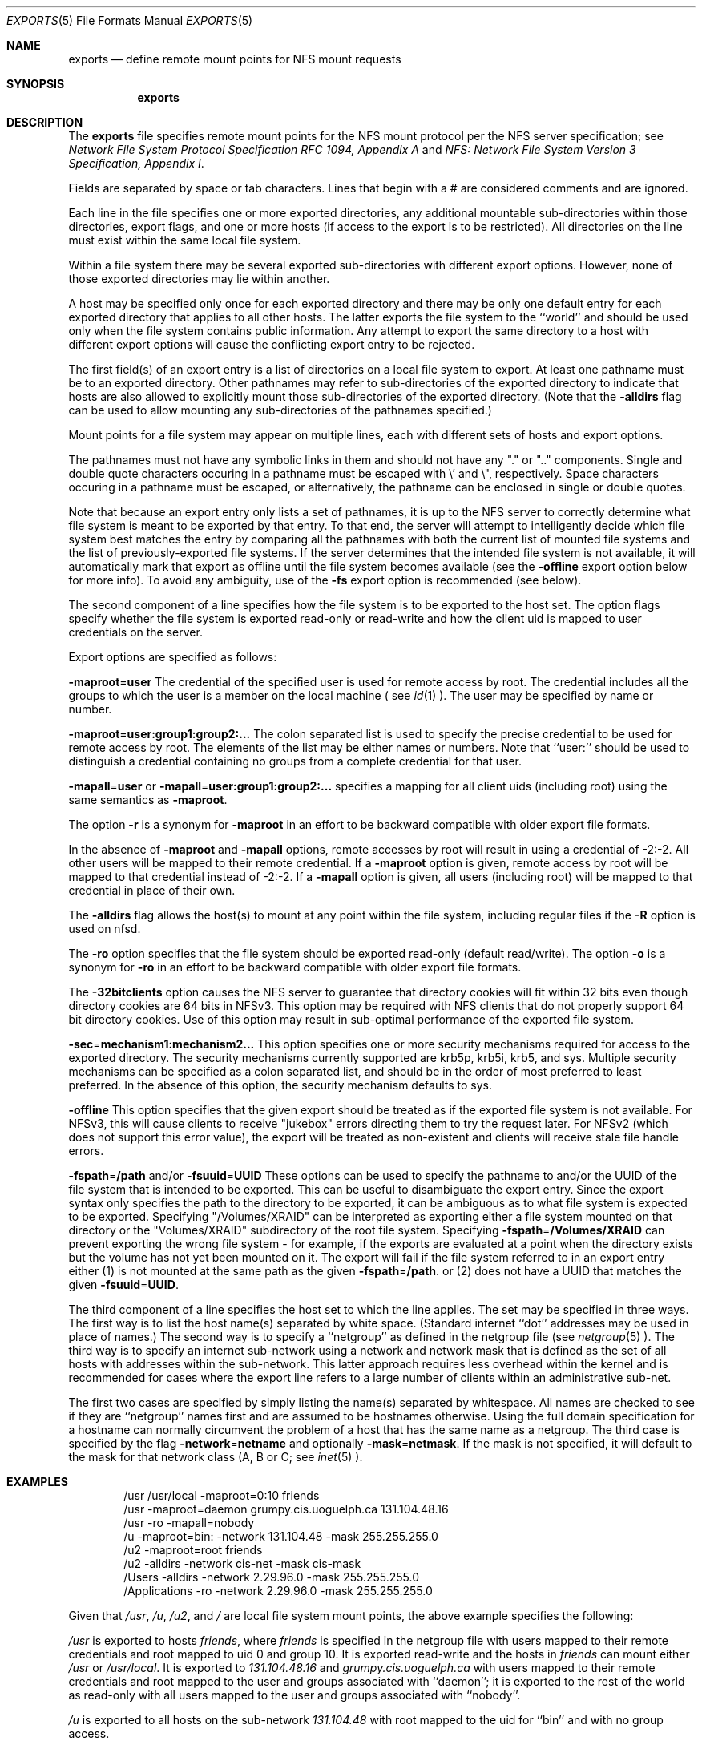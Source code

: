 .\"
.\" Copyright (c) 1999-2007 Apple Inc.  All rights reserved.
.\"
.\" @APPLE_LICENSE_HEADER_START@
.\" 
.\" This file contains Original Code and/or Modifications of Original Code
.\" as defined in and that are subject to the Apple Public Source License
.\" Version 2.0 (the 'License'). You may not use this file except in
.\" compliance with the License. Please obtain a copy of the License at
.\" http://www.opensource.apple.com/apsl/ and read it before using this
.\" file.
.\" 
.\" The Original Code and all software distributed under the License are
.\" distributed on an 'AS IS' basis, WITHOUT WARRANTY OF ANY KIND, EITHER
.\" EXPRESS OR IMPLIED, AND APPLE HEREBY DISCLAIMS ALL SUCH WARRANTIES,
.\" INCLUDING WITHOUT LIMITATION, ANY WARRANTIES OF MERCHANTABILITY,
.\" FITNESS FOR A PARTICULAR PURPOSE, QUIET ENJOYMENT OR NON-INFRINGEMENT.
.\" Please see the License for the specific language governing rights and
.\" limitations under the License.
.\" 
.\" @APPLE_LICENSE_HEADER_END@
.\"
.\" Copyright (c) 1989, 1991, 1993
.\"	The Regents of the University of California.  All rights reserved.
.\"
.\" Redistribution and use in source and binary forms, with or without
.\" modification, are permitted provided that the following conditions
.\" are met:
.\" 1. Redistributions of source code must retain the above copyright
.\"    notice, this list of conditions and the following disclaimer.
.\" 2. Redistributions in binary form must reproduce the above copyright
.\"    notice, this list of conditions and the following disclaimer in the
.\"    documentation and/or other materials provided with the distribution.
.\" 3. All advertising materials mentioning features or use of this software
.\"    must display the following acknowledgement:
.\"	This product includes software developed by the University of
.\"	California, Berkeley and its contributors.
.\" 4. Neither the name of the University nor the names of its contributors
.\"    may be used to endorse or promote products derived from this software
.\"    without specific prior written permission.
.\"
.\" THIS SOFTWARE IS PROVIDED BY THE REGENTS AND CONTRIBUTORS ``AS IS'' AND
.\" ANY EXPRESS OR IMPLIED WARRANTIES, INCLUDING, BUT NOT LIMITED TO, THE
.\" IMPLIED WARRANTIES OF MERCHANTABILITY AND FITNESS FOR A PARTICULAR PURPOSE
.\" ARE DISCLAIMED.  IN NO EVENT SHALL THE REGENTS OR CONTRIBUTORS BE LIABLE
.\" FOR ANY DIRECT, INDIRECT, INCIDENTAL, SPECIAL, EXEMPLARY, OR CONSEQUENTIAL
.\" DAMAGES (INCLUDING, BUT NOT LIMITED TO, PROCUREMENT OF SUBSTITUTE GOODS
.\" OR SERVICES; LOSS OF USE, DATA, OR PROFITS; OR BUSINESS INTERRUPTION)
.\" HOWEVER CAUSED AND ON ANY THEORY OF LIABILITY, WHETHER IN CONTRACT, STRICT
.\" LIABILITY, OR TORT (INCLUDING NEGLIGENCE OR OTHERWISE) ARISING IN ANY WAY
.\" OUT OF THE USE OF THIS SOFTWARE, EVEN IF ADVISED OF THE POSSIBILITY OF
.\" SUCH DAMAGE.
.\"
.\"     @(#)exports.5	8.3 (Berkeley) 3/29/95
.\"
.Dd October 25, 2006
.Dt EXPORTS 5
.Os
.Sh NAME
.Nm exports
.Nd define remote mount points for
.Tn NFS
mount requests
.Sh SYNOPSIS
.Nm exports
.Sh DESCRIPTION
The
.Nm exports
file specifies remote mount points for the
.Tn NFS
mount protocol per the
.Tn NFS
server specification; see
.%T "Network File System Protocol Specification \\*(tNRFC\\*(sP 1094, Appendix A"
and
.%T "NFS: Network File System Version 3 Specification, Appendix I" .
.Pp
Fields are separated by space or tab characters.  Lines that begin
with a # are considered comments and are ignored.
.Pp
Each line in the file specifies one or more exported directories,
any additional mountable sub-directories within those directories,
export flags, and one or more hosts (if access to the export is to
be restricted).  All directories on the line must exist within the
same local file system.
.Pp
Within a file system there may be several exported sub-directories
with different export options.  However, none of those exported
directories may lie within another.
.Pp
A host may be specified only once for each exported directory
and there may be only one default entry for each exported
directory that applies to all other hosts.
The latter exports the file system to the ``world'' and should
be used only when the file system contains public information.
Any attempt to export the same directory to a host with different
export options will cause the conflicting export entry to be rejected.
.Pp
The first field(s) of an export entry is a list of directories on
a local file system to export.  At least one pathname must be to an
exported directory.  Other pathnames may refer to sub-directories of
the exported directory to indicate that hosts are also allowed to
explicitly mount those sub-directories of the exported directory.
(Note that the
.Fl alldirs
flag can be used to allow mounting any sub-directories of the pathnames
specified.)
.Pp
Mount points for a file system may appear on multiple
lines, each with different sets of hosts and export options.
.Pp
The pathnames must not have any symbolic links in them and
should not have any "." or ".." components.  Single and double quote characters
occuring in a pathname must be escaped with \\' and \\", respectively.
Space characters occuring in a pathname must be escaped, or alternatively, the
pathname can be enclosed in single or double quotes.
.Pp
Note that because an export entry only lists a set of pathnames, it
is up to the NFS server to correctly determine what file system is
meant to be exported by that entry.  To that end, the server will
attempt to intelligently decide which file system best matches the
entry by comparing all the pathnames with both the current list of
mounted file systems and the list of previously-exported file systems.
If the server determines that the intended file system is not available,
it will automatically mark that export as offline until the file system
becomes available (see the
.Fl offline
export option below for more info).  To avoid any ambiguity, use of the
.Fl fs
export option is recommended (see below).
.Pp
The second component of a line specifies how the file system is to be
exported to the host set.
The option flags specify whether the file system
is exported read-only or read-write and how the client uid is mapped to
user credentials on the server.
.Pp
Export options are specified as follows:
.Pp
.Sm off
.Fl maproot No = Sy user
.Sm on
The credential of the specified user is used for remote access by root.
The credential includes all the groups to which the user is a member
on the local machine ( see
.Xr id 1 ).
The user may be specified by name or number.
.Pp
.Sm off
.Fl maproot No = Sy user:group1:group2:...
.Sm on
The colon separated list is used to specify the precise credential
to be used for remote access by root.
The elements of the list may be either names or numbers.
Note that ``user:'' should be used to distinguish a credential containing
no groups from a complete credential for that user.
.Pp
.Sm off
.Fl mapall No = Sy user
.Sm on
or
.Sm off
.Fl mapall No = Sy user:group1:group2:...
.Sm on
specifies a mapping for all client uids (including root)
using the same semantics as
.Fl maproot .
.Pp
The option
.Fl r
is a synonym for
.Fl maproot
in an effort to be backward compatible with older export file formats.
.Pp
In the absence of
.Fl maproot
and
.Fl mapall
options, remote accesses by root will result in using a credential of -2:-2.
All other users will be mapped to their remote credential.
If a
.Fl maproot
option is given,
remote access by root will be mapped to that credential instead of -2:-2.
If a
.Fl mapall
option is given,
all users (including root) will be mapped to that credential in
place of their own.
.Pp
The
.Fl alldirs
flag allows the host(s) to mount at any point within the file system,
including regular files if the
.Fl R
option is used on nfsd.
.Pp
The
.Fl ro
option specifies that the file system should be exported read-only
(default read/write).
The option
.Fl o
is a synonym for
.Fl ro
in an effort to be backward compatible with older export file formats.
.Pp
The
.Fl 32bitclients
option causes the NFS server to guarantee that directory cookies
will fit within 32 bits even though directory cookies are 64 bits in
NFSv3.  This option may be required with NFS clients that do not
properly support 64 bit directory cookies.  Use of this option
may result in sub-optimal performance of the exported file system.
.Pp
.Sm off
.Fl sec No = Sy mechanism1:mechanism2...
.Sm on
This option specifies one or more security mechanisms required for access to
the exported directory.  The security mechanisms currently supported
are krb5p, krb5i, krb5, and sys.  Multiple security mechanisms can be specified as a
colon separated list, and should be in the order of most preferred to least preferred.
In the absence of this option, the security mechanism defaults to sys.
.Pp
.Sm off
.Fl offline
.Sm on
This option specifies that the given export should be treated as if the exported
file system is not available.  For NFSv3, this will cause clients to receive
"jukebox" errors directing them to try the request later.  For NFSv2 (which
does not support this error value), the export will be treated as non-existent
and clients will receive stale file handle errors.
.Pp
.Sm off
.Fl fspath No = Sy /path
.Sm on
and/or
.Sm off
.Fl fsuuid No = Sy UUID
.Sm on
These options can be used to specify the pathname to and/or the UUID of
the file system that is intended to be exported.  This can be useful
to disambiguate the export entry.  Since the export syntax only specifies
the path to the directory to be exported, it can be ambiguous as to
what file system is expected to be exported.  Specifying "/Volumes/XRAID"
can be interpreted as exporting either a file system mounted on that
directory or the "Volumes/XRAID" subdirectory of the root file system.
Specifying
.Sm off
.Fl fspath No = Sy /Volumes/XRAID
.Sm on
can prevent exporting the wrong file system - for example, if the
exports are evaluated at a point when the directory exists but the
volume has not yet been mounted on it.
The export will fail if the file system referred to in an export
entry either (1) is not mounted at the same path as the given
.Sm off
.Fl fspath No = Sy /path .
.Sm on
or (2)
does not have a UUID that matches the given
.Sm off
.Fl fsuuid No = Sy UUID .
.Sm on
.Pp
The third component of a line specifies the host set to which the line applies.
The set may be specified in three ways.
The first way is to list the host name(s) separated by white space.
(Standard internet ``dot'' addresses may be used in place of names.)
The second way is to specify a ``netgroup'' as defined in the netgroup file (see
.Xr netgroup 5 ).
The third way is to specify an internet sub-network using a network and
network mask that is defined as the set of all hosts with addresses within
the sub-network.
This latter approach requires less overhead within the
kernel and is recommended for cases where the export line refers to a
large number of clients within an administrative sub-net.
.Pp
The first two cases are specified by simply listing the name(s) separated
by whitespace.
All names are checked to see if they are ``netgroup'' names
first and are assumed to be hostnames otherwise.
Using the full domain specification for a hostname can normally
circumvent the problem of a host that has the same name as a netgroup.
The third case is specified by the flag
.Sm off
.Fl network No = Sy netname
.Sm on
and optionally
.Sm off
.Fl mask No = Sy netmask .
.Sm on
If the mask is not specified, it will default to the mask for that network
class (A, B or C; see
.Xr inet 5 ).
.Sh EXAMPLES
.Bd -literal -offset indent
/usr /usr/local -maproot=0:10 friends
/usr -maproot=daemon grumpy.cis.uoguelph.ca 131.104.48.16
/usr -ro -mapall=nobody
/u -maproot=bin: -network 131.104.48 -mask 255.255.255.0
/u2 -maproot=root friends
/u2 -alldirs -network cis-net -mask cis-mask
/Users -alldirs -network 2.29.96.0 -mask 255.255.255.0
/Applications -ro -network 2.29.96.0 -mask 255.255.255.0
.Ed
.Pp
Given that
.Pa /usr ,
.Pa /u ,
.Pa /u2 ,
and
.Pa /
are
local file system mount points, the above example specifies the following:
.Pp
.Pa /usr
is exported to hosts
.Ar friends ,
where
.Ar friends
is specified in the netgroup file
with users mapped to their remote credentials and
root mapped to uid 0 and group 10.
It is exported read-write and the hosts in
.Ar friends
can mount either
.Pa /usr
or
.Pa /usr/local .
It is exported to
.Em 131.104.48.16
and
.Em grumpy.cis.uoguelph.ca
with users mapped to their remote credentials and
root mapped to the user and groups associated with ``daemon'';
it is exported to the rest of the world as read-only with
all users mapped to the user and groups associated with ``nobody''.
.Pp
.Pa /u
is exported to all hosts on the sub-network
.Em 131.104.48
with root mapped to the uid for ``bin'' and with no group access.
.Pp
.Pa /u2
is exported to the hosts in ``friends'' with root mapped to uid and groups
associated with ``root'';
it is exported to all hosts on network ``cis-net'' allowing mounts at any
directory within /u2.
.Pp
The
.Pa /Users
and
.Pa /Applications
sub-directories of
.Pa /
are exported to all hosts on the sub-network
.Em 2.29.96 .
Any directory within
.Pa /Users
can be mounted.
.Pa /Users
is exported read-write and
.Pa /Applications
is exported read-only.
.Sh FILES
.Bl -tag -width /etc/exports -compact
.It Pa /etc/exports
The default remote mount-point file.
.El
.Sh SEE ALSO
.Xr netgroup 5 ,
.Xr nfsd 8 ,
.Xr showmount 8
.Xr portmap 8
.Sh BUGS
It is recommended that all exported directories within the same server
file system be specified on adjacent lines going down the tree.
You cannot specify a hostname that is also the name of a netgroup.
Specifying the full domain specification for a hostname can normally
circumvent the problem.
